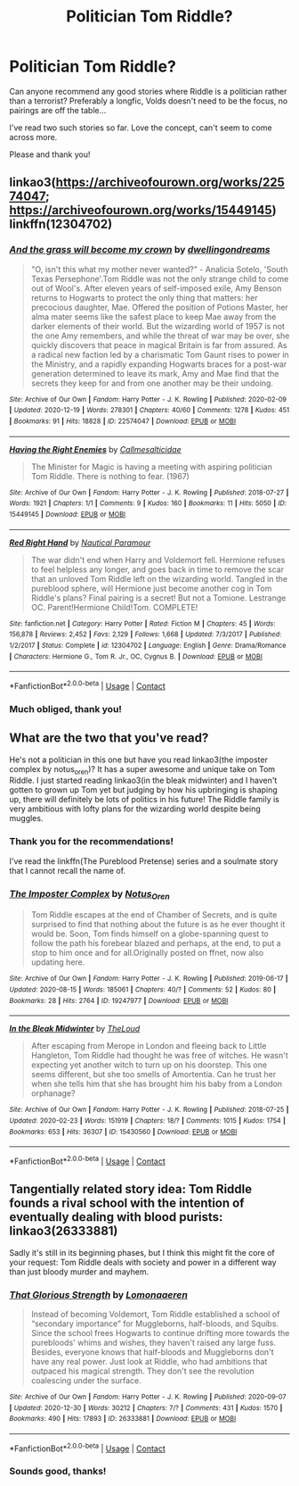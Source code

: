 #+TITLE: Politician Tom Riddle?

* Politician Tom Riddle?
:PROPERTIES:
:Author: nerf-my-heart-softly
:Score: 17
:DateUnix: 1609281125.0
:DateShort: 2020-Dec-30
:FlairText: Request
:END:
Can anyone recommend any good stories where Riddle is a politician rather than a terrorist? Preferably a longfic, Volds doesn't need to be the focus, no pairings are off the table...

I've read two such stories so far. Love the concept, can't seem to come across more.

Please and thank you!


** linkao3([[https://archiveofourown.org/works/22574047]]; [[https://archiveofourown.org/works/15449145]]) linkffn(12304702)
:PROPERTIES:
:Author: davidwelch158
:Score: 5
:DateUnix: 1609284717.0
:DateShort: 2020-Dec-30
:END:

*** [[https://archiveofourown.org/works/22574047][*/And the grass will become my crown/*]] by [[https://www.archiveofourown.org/users/dwellingondreams/pseuds/dwellingondreams][/dwellingondreams/]]

#+begin_quote
  "O, isn't this what my mother never wanted?" - Analicia Sotelo, 'South Texas Persephone'.Tom Riddle was not the only strange child to come out of Wool's. After eleven years of self-imposed exile, Amy Benson returns to Hogwarts to protect the only thing that matters: her precocious daughter, Mae. Offered the position of Potions Master, her alma mater seems like the safest place to keep Mae away from the darker elements of their world. But the wizarding world of 1957 is not the one Amy remembers, and while the threat of war may be over, she quickly discovers that peace in magical Britain is far from assured. As a radical new faction led by a charismatic Tom Gaunt rises to power in the Ministry, and a rapidly expanding Hogwarts braces for a post-war generation determined to leave its mark, Amy and Mae find that the secrets they keep for and from one another may be their undoing.
#+end_quote

^{/Site/:} ^{Archive} ^{of} ^{Our} ^{Own} ^{*|*} ^{/Fandom/:} ^{Harry} ^{Potter} ^{-} ^{J.} ^{K.} ^{Rowling} ^{*|*} ^{/Published/:} ^{2020-02-09} ^{*|*} ^{/Updated/:} ^{2020-12-19} ^{*|*} ^{/Words/:} ^{278301} ^{*|*} ^{/Chapters/:} ^{40/60} ^{*|*} ^{/Comments/:} ^{1278} ^{*|*} ^{/Kudos/:} ^{451} ^{*|*} ^{/Bookmarks/:} ^{91} ^{*|*} ^{/Hits/:} ^{18828} ^{*|*} ^{/ID/:} ^{22574047} ^{*|*} ^{/Download/:} ^{[[https://archiveofourown.org/downloads/22574047/And%20the%20grass%20will.epub?updated_at=1608408003][EPUB]]} ^{or} ^{[[https://archiveofourown.org/downloads/22574047/And%20the%20grass%20will.mobi?updated_at=1608408003][MOBI]]}

--------------

[[https://archiveofourown.org/works/15449145][*/Having the Right Enemies/*]] by [[https://www.archiveofourown.org/users/Callmesalticidae/pseuds/Callmesalticidae][/Callmesalticidae/]]

#+begin_quote
  The Minister for Magic is having a meeting with aspiring politician Tom Riddle. There is nothing to fear. (1967)
#+end_quote

^{/Site/:} ^{Archive} ^{of} ^{Our} ^{Own} ^{*|*} ^{/Fandom/:} ^{Harry} ^{Potter} ^{-} ^{J.} ^{K.} ^{Rowling} ^{*|*} ^{/Published/:} ^{2018-07-27} ^{*|*} ^{/Words/:} ^{1921} ^{*|*} ^{/Chapters/:} ^{1/1} ^{*|*} ^{/Comments/:} ^{9} ^{*|*} ^{/Kudos/:} ^{160} ^{*|*} ^{/Bookmarks/:} ^{11} ^{*|*} ^{/Hits/:} ^{5050} ^{*|*} ^{/ID/:} ^{15449145} ^{*|*} ^{/Download/:} ^{[[https://archiveofourown.org/downloads/15449145/Having%20the%20Right%20Enemies.epub?updated_at=1605473791][EPUB]]} ^{or} ^{[[https://archiveofourown.org/downloads/15449145/Having%20the%20Right%20Enemies.mobi?updated_at=1605473791][MOBI]]}

--------------

[[https://www.fanfiction.net/s/12304702/1/][*/Red Right Hand/*]] by [[https://www.fanfiction.net/u/1876812/Nautical-Paramour][/Nautical Paramour/]]

#+begin_quote
  The war didn't end when Harry and Voldemort fell. Hermione refuses to feel helpless any longer, and goes back in time to remove the scar that an unloved Tom Riddle left on the wizarding world. Tangled in the pureblood sphere, will Hermione just become another cog in Tom Riddle's plans? Final pairing is a secret! But not a Tomione. Lestrange OC. Parent!Hermione Child!Tom. COMPLETE!
#+end_quote

^{/Site/:} ^{fanfiction.net} ^{*|*} ^{/Category/:} ^{Harry} ^{Potter} ^{*|*} ^{/Rated/:} ^{Fiction} ^{M} ^{*|*} ^{/Chapters/:} ^{45} ^{*|*} ^{/Words/:} ^{156,878} ^{*|*} ^{/Reviews/:} ^{2,452} ^{*|*} ^{/Favs/:} ^{2,129} ^{*|*} ^{/Follows/:} ^{1,668} ^{*|*} ^{/Updated/:} ^{7/3/2017} ^{*|*} ^{/Published/:} ^{1/2/2017} ^{*|*} ^{/Status/:} ^{Complete} ^{*|*} ^{/id/:} ^{12304702} ^{*|*} ^{/Language/:} ^{English} ^{*|*} ^{/Genre/:} ^{Drama/Romance} ^{*|*} ^{/Characters/:} ^{Hermione} ^{G.,} ^{Tom} ^{R.} ^{Jr.,} ^{OC,} ^{Cygnus} ^{B.} ^{*|*} ^{/Download/:} ^{[[http://www.ff2ebook.com/old/ffn-bot/index.php?id=12304702&source=ff&filetype=epub][EPUB]]} ^{or} ^{[[http://www.ff2ebook.com/old/ffn-bot/index.php?id=12304702&source=ff&filetype=mobi][MOBI]]}

--------------

*FanfictionBot*^{2.0.0-beta} | [[https://github.com/FanfictionBot/reddit-ffn-bot/wiki/Usage][Usage]] | [[https://www.reddit.com/message/compose?to=tusing][Contact]]
:PROPERTIES:
:Author: FanfictionBot
:Score: 1
:DateUnix: 1609284738.0
:DateShort: 2020-Dec-30
:END:


*** Much obliged, thank you!
:PROPERTIES:
:Author: nerf-my-heart-softly
:Score: 1
:DateUnix: 1609285007.0
:DateShort: 2020-Dec-30
:END:


** What are the two that you've read?

He's not a politician in this one but have you read linkao3(the imposter complex by notus_oren)? It has a super awesome and unique take on Tom Riddle. I just started reading linkao3(in the bleak midwinter) and I haven't gotten to grown up Tom yet but judging by how his upbringing is shaping up, there will definitely be lots of politics in his future! The Riddle family is very ambitious with lofty plans for the wizarding world despite being muggles.
:PROPERTIES:
:Author: orangedarkchocolate
:Score: 3
:DateUnix: 1609284654.0
:DateShort: 2020-Dec-30
:END:

*** Thank you for the recommendations!

I've read the linkffn(The Pureblood Pretense) series and a soulmate story that I cannot recall the name of.
:PROPERTIES:
:Author: nerf-my-heart-softly
:Score: 3
:DateUnix: 1609284976.0
:DateShort: 2020-Dec-30
:END:


*** [[https://archiveofourown.org/works/19247977][*/The Imposter Complex/*]] by [[https://www.archiveofourown.org/users/Notus_Oren/pseuds/Notus_Oren][/Notus_Oren/]]

#+begin_quote
  Tom Riddle escapes at the end of Chamber of Secrets, and is quite surprised to find that nothing about the future is as he ever thought it would be. Soon, Tom finds himself on a globe-spanning quest to follow the path his forebear blazed and perhaps, at the end, to put a stop to him once and for all.Originally posted on ffnet, now also updating here.
#+end_quote

^{/Site/:} ^{Archive} ^{of} ^{Our} ^{Own} ^{*|*} ^{/Fandom/:} ^{Harry} ^{Potter} ^{-} ^{J.} ^{K.} ^{Rowling} ^{*|*} ^{/Published/:} ^{2019-06-17} ^{*|*} ^{/Updated/:} ^{2020-08-15} ^{*|*} ^{/Words/:} ^{185061} ^{*|*} ^{/Chapters/:} ^{40/?} ^{*|*} ^{/Comments/:} ^{52} ^{*|*} ^{/Kudos/:} ^{80} ^{*|*} ^{/Bookmarks/:} ^{28} ^{*|*} ^{/Hits/:} ^{2764} ^{*|*} ^{/ID/:} ^{19247977} ^{*|*} ^{/Download/:} ^{[[https://archiveofourown.org/downloads/19247977/The%20Imposter%20Complex.epub?updated_at=1599079221][EPUB]]} ^{or} ^{[[https://archiveofourown.org/downloads/19247977/The%20Imposter%20Complex.mobi?updated_at=1599079221][MOBI]]}

--------------

[[https://archiveofourown.org/works/15430560][*/In the Bleak Midwinter/*]] by [[https://www.archiveofourown.org/users/TheLoud/pseuds/TheLoud][/TheLoud/]]

#+begin_quote
  After escaping from Merope in London and fleeing back to Little Hangleton, Tom Riddle had thought he was free of witches. He wasn't expecting yet another witch to turn up on his doorstep. This one seems different, but she too smells of Amortentia. Can he trust her when she tells him that she has brought him his baby from a London orphanage?
#+end_quote

^{/Site/:} ^{Archive} ^{of} ^{Our} ^{Own} ^{*|*} ^{/Fandom/:} ^{Harry} ^{Potter} ^{-} ^{J.} ^{K.} ^{Rowling} ^{*|*} ^{/Published/:} ^{2018-07-25} ^{*|*} ^{/Updated/:} ^{2020-02-23} ^{*|*} ^{/Words/:} ^{151919} ^{*|*} ^{/Chapters/:} ^{18/?} ^{*|*} ^{/Comments/:} ^{1015} ^{*|*} ^{/Kudos/:} ^{1754} ^{*|*} ^{/Bookmarks/:} ^{653} ^{*|*} ^{/Hits/:} ^{36307} ^{*|*} ^{/ID/:} ^{15430560} ^{*|*} ^{/Download/:} ^{[[https://archiveofourown.org/downloads/15430560/In%20the%20Bleak%20Midwinter.epub?updated_at=1607719260][EPUB]]} ^{or} ^{[[https://archiveofourown.org/downloads/15430560/In%20the%20Bleak%20Midwinter.mobi?updated_at=1607719260][MOBI]]}

--------------

*FanfictionBot*^{2.0.0-beta} | [[https://github.com/FanfictionBot/reddit-ffn-bot/wiki/Usage][Usage]] | [[https://www.reddit.com/message/compose?to=tusing][Contact]]
:PROPERTIES:
:Author: FanfictionBot
:Score: 1
:DateUnix: 1609284680.0
:DateShort: 2020-Dec-30
:END:


** Tangentially related story idea: Tom Riddle founds a rival school with the intention of eventually dealing with blood purists: linkao3(26333881)

Sadly it's still in its beginning phases, but I think this might fit the core of your request: Tom Riddle deals with society and power in a different way than just bloody murder and mayhem.
:PROPERTIES:
:Author: tribblite
:Score: 2
:DateUnix: 1609308190.0
:DateShort: 2020-Dec-30
:END:

*** [[https://archiveofourown.org/works/26333881][*/That Glorious Strength/*]] by [[https://www.archiveofourown.org/users/Lomonaaeren/pseuds/Lomonaaeren][/Lomonaaeren/]]

#+begin_quote
  Instead of becoming Voldemort, Tom Riddle established a school of “secondary importance” for Muggleborns, half-bloods, and Squibs. Since the school frees Hogwarts to continue drifting more towards the purebloods' whims and wishes, they haven't raised any large fuss. Besides, everyone knows that half-bloods and Muggleborns don't have any real power. Just look at Riddle, who had ambitions that outpaced his magical strength. They don't see the revolution coalescing under the surface.
#+end_quote

^{/Site/:} ^{Archive} ^{of} ^{Our} ^{Own} ^{*|*} ^{/Fandom/:} ^{Harry} ^{Potter} ^{-} ^{J.} ^{K.} ^{Rowling} ^{*|*} ^{/Published/:} ^{2020-09-07} ^{*|*} ^{/Updated/:} ^{2020-12-30} ^{*|*} ^{/Words/:} ^{30212} ^{*|*} ^{/Chapters/:} ^{7/?} ^{*|*} ^{/Comments/:} ^{431} ^{*|*} ^{/Kudos/:} ^{1570} ^{*|*} ^{/Bookmarks/:} ^{490} ^{*|*} ^{/Hits/:} ^{17893} ^{*|*} ^{/ID/:} ^{26333881} ^{*|*} ^{/Download/:} ^{[[https://archiveofourown.org/downloads/26333881/That%20Glorious%20Strength.epub?updated_at=1609304643][EPUB]]} ^{or} ^{[[https://archiveofourown.org/downloads/26333881/That%20Glorious%20Strength.mobi?updated_at=1609304643][MOBI]]}

--------------

*FanfictionBot*^{2.0.0-beta} | [[https://github.com/FanfictionBot/reddit-ffn-bot/wiki/Usage][Usage]] | [[https://www.reddit.com/message/compose?to=tusing][Contact]]
:PROPERTIES:
:Author: FanfictionBot
:Score: 1
:DateUnix: 1609308208.0
:DateShort: 2020-Dec-30
:END:


*** Sounds good, thanks!
:PROPERTIES:
:Author: nerf-my-heart-softly
:Score: 1
:DateUnix: 1609319105.0
:DateShort: 2020-Dec-30
:END:
